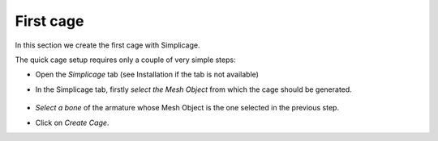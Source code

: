 First cage
===================================

In this section we create the first cage with Simplicage.

The quick cage setup requires only a couple of very simple steps:

* Open the *Simplicage* tab (see Installation if the tab is not available)

* In the Simplicage tab, firstly *select the Mesh Object* from which the cage should be generated.

    .. image:: images/select_mesh.png
       :width: 300

* *Select a bone* of the armature whose Mesh Object is the one selected in the previous step.

* Click on *Create Cage*.
